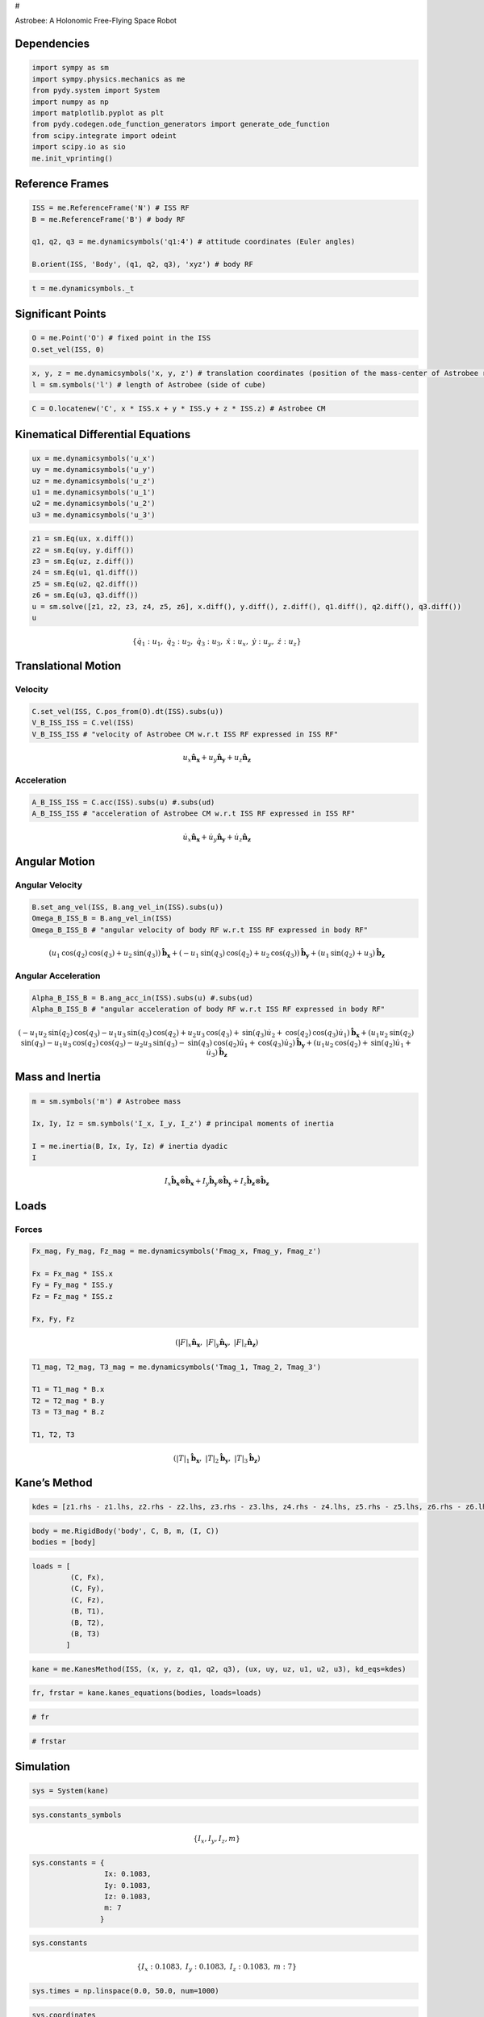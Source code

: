 #

.. raw:: html

   <center>

Astrobee: A Holonomic Free-Flying Space Robot

.. raw:: html

   <center>

.. raw:: html

   <center>

.. raw:: html

   <video controls src="Astrobee.mov" width="500" />

.. raw:: html

   </center>

Dependencies
------------

.. code:: ipython3

    import sympy as sm
    import sympy.physics.mechanics as me
    from pydy.system import System
    import numpy as np
    import matplotlib.pyplot as plt
    from pydy.codegen.ode_function_generators import generate_ode_function
    from scipy.integrate import odeint
    import scipy.io as sio
    me.init_vprinting()

Reference Frames
----------------

.. code:: ipython3

    ISS = me.ReferenceFrame('N') # ISS RF
    B = me.ReferenceFrame('B') # body RF
    
    q1, q2, q3 = me.dynamicsymbols('q1:4') # attitude coordinates (Euler angles)
    
    B.orient(ISS, 'Body', (q1, q2, q3), 'xyz') # body RF

.. code:: ipython3

    t = me.dynamicsymbols._t

Significant Points
------------------

.. code:: ipython3

    O = me.Point('O') # fixed point in the ISS
    O.set_vel(ISS, 0)

.. code:: ipython3

    x, y, z = me.dynamicsymbols('x, y, z') # translation coordinates (position of the mass-center of Astrobee relative to 'O')
    l = sm.symbols('l') # length of Astrobee (side of cube)

.. code:: ipython3

    C = O.locatenew('C', x * ISS.x + y * ISS.y + z * ISS.z) # Astrobee CM

Kinematical Differential Equations
----------------------------------

.. code:: ipython3

    ux = me.dynamicsymbols('u_x')
    uy = me.dynamicsymbols('u_y')
    uz = me.dynamicsymbols('u_z')
    u1 = me.dynamicsymbols('u_1')
    u2 = me.dynamicsymbols('u_2')
    u3 = me.dynamicsymbols('u_3')

.. code:: ipython3

    z1 = sm.Eq(ux, x.diff())
    z2 = sm.Eq(uy, y.diff())
    z3 = sm.Eq(uz, z.diff())
    z4 = sm.Eq(u1, q1.diff())
    z5 = sm.Eq(u2, q2.diff())
    z6 = sm.Eq(u3, q3.diff())
    u = sm.solve([z1, z2, z3, z4, z5, z6], x.diff(), y.diff(), z.diff(), q1.diff(), q2.diff(), q3.diff())
    u




.. math::

    \displaystyle \left\{ \dot{q}_{1} : u_{1}, \  \dot{q}_{2} : u_{2}, \  \dot{q}_{3} : u_{3}, \  \dot{x} : u_{x}, \  \dot{y} : u_{y}, \  \dot{z} : u_{z}\right\}



Translational Motion
--------------------

Velocity
~~~~~~~~

.. code:: ipython3

    C.set_vel(ISS, C.pos_from(O).dt(ISS).subs(u))
    V_B_ISS_ISS = C.vel(ISS)
    V_B_ISS_ISS # "velocity of Astrobee CM w.r.t ISS RF expressed in ISS RF" 




.. math::

    \displaystyle u_{x}\mathbf{\hat{n}_x} + u_{y}\mathbf{\hat{n}_y} + u_{z}\mathbf{\hat{n}_z}



Acceleration
~~~~~~~~~~~~

.. code:: ipython3

    A_B_ISS_ISS = C.acc(ISS).subs(u) #.subs(ud)
    A_B_ISS_ISS # "acceleration of Astrobee CM w.r.t ISS RF expressed in ISS RF" 




.. math::

    \displaystyle \dot{u}_{x}\mathbf{\hat{n}_x} + \dot{u}_{y}\mathbf{\hat{n}_y} + \dot{u}_{z}\mathbf{\hat{n}_z}



Angular Motion
--------------

Angular Velocity
~~~~~~~~~~~~~~~~

.. code:: ipython3

    B.set_ang_vel(ISS, B.ang_vel_in(ISS).subs(u))
    Omega_B_ISS_B = B.ang_vel_in(ISS)
    Omega_B_ISS_B # "angular velocity of body RF w.r.t ISS RF expressed in body RF" 




.. math::

    \displaystyle (u_{1} \operatorname{cos}\left(q_{2}\right) \operatorname{cos}\left(q_{3}\right) + u_{2} \operatorname{sin}\left(q_{3}\right))\mathbf{\hat{b}_x} + (- u_{1} \operatorname{sin}\left(q_{3}\right) \operatorname{cos}\left(q_{2}\right) + u_{2} \operatorname{cos}\left(q_{3}\right))\mathbf{\hat{b}_y} + (u_{1} \operatorname{sin}\left(q_{2}\right) + u_{3})\mathbf{\hat{b}_z}



Angular Acceleration
~~~~~~~~~~~~~~~~~~~~

.. code:: ipython3

    Alpha_B_ISS_B = B.ang_acc_in(ISS).subs(u) #.subs(ud)
    Alpha_B_ISS_B # "angular acceleration of body RF w.r.t ISS RF expressed in body RF" 




.. math::

    \displaystyle (- u_{1} u_{2} \operatorname{sin}\left(q_{2}\right) \operatorname{cos}\left(q_{3}\right) - u_{1} u_{3} \operatorname{sin}\left(q_{3}\right) \operatorname{cos}\left(q_{2}\right) + u_{2} u_{3} \operatorname{cos}\left(q_{3}\right) + \operatorname{sin}\left(q_{3}\right) \dot{u}_{2} + \operatorname{cos}\left(q_{2}\right) \operatorname{cos}\left(q_{3}\right) \dot{u}_{1})\mathbf{\hat{b}_x} + (u_{1} u_{2} \operatorname{sin}\left(q_{2}\right) \operatorname{sin}\left(q_{3}\right) - u_{1} u_{3} \operatorname{cos}\left(q_{2}\right) \operatorname{cos}\left(q_{3}\right) - u_{2} u_{3} \operatorname{sin}\left(q_{3}\right) - \operatorname{sin}\left(q_{3}\right) \operatorname{cos}\left(q_{2}\right) \dot{u}_{1} + \operatorname{cos}\left(q_{3}\right) \dot{u}_{2})\mathbf{\hat{b}_y} + (u_{1} u_{2} \operatorname{cos}\left(q_{2}\right) + \operatorname{sin}\left(q_{2}\right) \dot{u}_{1} + \dot{u}_{3})\mathbf{\hat{b}_z}



Mass and Inertia
----------------

.. code:: ipython3

    m = sm.symbols('m') # Astrobee mass
    
    Ix, Iy, Iz = sm.symbols('I_x, I_y, I_z') # principal moments of inertia
    
    I = me.inertia(B, Ix, Iy, Iz) # inertia dyadic
    I




.. math::

    \displaystyle I_{x}\mathbf{\hat{b}_x}\otimes \mathbf{\hat{b}_x} + I_{y}\mathbf{\hat{b}_y}\otimes \mathbf{\hat{b}_y} + I_{z}\mathbf{\hat{b}_z}\otimes \mathbf{\hat{b}_z}



Loads
-----

Forces
~~~~~~

.. code:: ipython3

    Fx_mag, Fy_mag, Fz_mag = me.dynamicsymbols('Fmag_x, Fmag_y, Fmag_z')
    
    Fx = Fx_mag * ISS.x
    Fy = Fy_mag * ISS.y
    Fz = Fz_mag * ISS.z
    
    Fx, Fy, Fz




.. math::

    \displaystyle \left( \left|{F}\right|_{x}\mathbf{\hat{n}_x}, \  \left|{F}\right|_{y}\mathbf{\hat{n}_y}, \  \left|{F}\right|_{z}\mathbf{\hat{n}_z}\right)





.. code:: ipython3

    T1_mag, T2_mag, T3_mag = me.dynamicsymbols('Tmag_1, Tmag_2, Tmag_3')
    
    T1 = T1_mag * B.x
    T2 = T2_mag * B.y
    T3 = T3_mag * B.z
    
    T1, T2, T3




.. math::

    \displaystyle \left( \left|{T}\right|_{1}\mathbf{\hat{b}_x}, \  \left|{T}\right|_{2}\mathbf{\hat{b}_y}, \  \left|{T}\right|_{3}\mathbf{\hat{b}_z}\right)



Kane’s Method
-------------

.. code:: ipython3

    kdes = [z1.rhs - z1.lhs, z2.rhs - z2.lhs, z3.rhs - z3.lhs, z4.rhs - z4.lhs, z5.rhs - z5.lhs, z6.rhs - z6.lhs]

.. code:: ipython3

    body = me.RigidBody('body', C, B, m, (I, C))
    bodies = [body]

.. code:: ipython3

    loads = [
             (C, Fx),
             (C, Fy),
             (C, Fz),
             (B, T1),
             (B, T2),
             (B, T3)
            ]

.. code:: ipython3

    kane = me.KanesMethod(ISS, (x, y, z, q1, q2, q3), (ux, uy, uz, u1, u2, u3), kd_eqs=kdes)

.. code:: ipython3

    fr, frstar = kane.kanes_equations(bodies, loads=loads)

.. code:: ipython3

    # fr

.. code:: ipython3

    # frstar

Simulation
----------

.. code:: ipython3

    sys = System(kane)

.. code:: ipython3

    sys.constants_symbols




.. math::

    \displaystyle \left\{I_{x}, I_{y}, I_{z}, m\right\}



.. code:: ipython3

    sys.constants = {
                     Ix: 0.1083,
                     Iy: 0.1083,
                     Iz: 0.1083,
                     m: 7
                    }

.. code:: ipython3

    sys.constants




.. math::

    \displaystyle \left\{ I_{x} : 0.1083, \  I_{y} : 0.1083, \  I_{z} : 0.1083, \  m : 7\right\}



.. code:: ipython3

    sys.times = np.linspace(0.0, 50.0, num=1000)

.. code:: ipython3

    sys.coordinates




.. math::

    \displaystyle \left[ x, \  y, \  z, \  q_{1}, \  q_{2}, \  q_{3}\right]



.. code:: ipython3

    sys.speeds




.. math::

    \displaystyle \left[ u_{x}, \  u_{y}, \  u_{z}, \  u_{1}, \  u_{2}, \  u_{3}\right]



.. code:: ipython3

    sys.states




.. math::

    \displaystyle \left[ x, \  y, \  z, \  q_{1}, \  q_{2}, \  q_{3}, \  u_{x}, \  u_{y}, \  u_{z}, \  u_{1}, \  u_{2}, \  u_{3}\right]



.. code:: ipython3

    sys.initial_conditions = {
                              x: 0.0,
                              y: 0.0,
                              z: 0.0,
                              q1: 0.0,
                              q2: 0.0,
                              q3: 0.0,
                              ux: 0.2,
                              uy: 0.0,
                              uz: 0.0,
                              u1: 0.0,
                              u2: 0.0,
                              u3: 0.5
                             }

.. code:: ipython3

    sys.specifieds_symbols




.. math::

    \displaystyle \left\{\left|{F}\right|_{x}, \left|{F}\right|_{y}, \left|{F}\right|_{z}, \left|{T}\right|_{1}, \left|{T}\right|_{2}, \left|{T}\right|_{3}\right\}



.. code:: ipython3

    sys.specifieds = {
                      Fx_mag: 0.0,
                      Fy_mag: 0.0,
                      Fz_mag: 0.0,
                      T1_mag: 0.0,
                      T2_mag: 0.0,
                      T3_mag: 0.0
                     }

.. code:: ipython3

    states = sys.integrate()

.. code:: ipython3

    import matplotlib as mpl
    mpl.rcParams['figure.dpi'] = 200
    
    mpl.rc('font',**{'family':'serif','sans-serif':['Computer Modern Roman']})
    ## for Palatino and other serif fonts use:
    #rc('font',**{'family':'serif','serif':['Palatino']})
    mpl.rc('text', usetex=True)
    
    from matplotlib.pyplot import cm
    color=cm.rainbow(np.linspace(0,1,12))
    
    from cycler import cycler
    mpl.rcParams['axes.prop_cycle'] = cycler(color=color)
    
    mpl.rcParams.update({'figure.autolayout': True})
    
    mpl.rcParams.update({'font.size': 12})
    
    import matplotlib.pyplot as plt
    from mpl_toolkits.mplot3d import Axes3D, art3d

.. code:: ipython3

    fig, ax = plt.subplots()
    ax.plot(sys.times, states)
    ax.set_xlabel('{} [s]'.format(sm.latex(t, mode='inline')));
    ax.set_ylabel('States');
    ax.legend(['$x$', '$y$', '$z$', '$q_1$', '$q_2$', '$q_3$', '$u_x$', '$u_y$', '$u_z$', '$u_1$', '$u_2$', '$u_3$'], fontsize=10)
    plt.show()



.. image:: Space_Robot_files/Space_Robot_53_0.png


3D Visualization
----------------

.. code:: ipython3

    from pydy.viz.shapes import Cube, Cylinder, Sphere, Plane
    from pydy.viz.visualization_frame import VisualizationFrame
    from pydy.viz import Scene
    from ipywidgets import Image, Video
    import pythreejs as pjs
    from stl import mesh

.. code:: ipython3

    l = 0.32
    
    body_m_shape = Cube(l, color='black')
    body_l_shape = Cube(l, color='green')
    body_r_shape = Cube(l, color='green')
    
    v1 = VisualizationFrame('Body_m',
                            B,
                            C.locatenew('C_m', (1/6) * l * B.z),
                            body_m_shape)
    
    v2 = VisualizationFrame('Body_l',
                            B,
                            C.locatenew('C_l', (3/8) * l * -B.y),
                            body_l_shape)
    
    v3 = VisualizationFrame('Body_r',
                            B,
                            C.locatenew('C_r', (3/8) * l * B.y),
                            body_r_shape)
    
    scene = Scene(ISS, O, v1, v2, v3, system=sys)
    scene.create_static_html(overwrite=True, silent=True)
    
    body_m_mesh = pjs.Mesh(
        pjs.BoxBufferGeometry(l, (1/2) * l, (2/3) * l),
        pjs.MeshStandardMaterial(color='black'),
        name="Body_m"
    )
    
    body_l_mesh = pjs.Mesh(
        pjs.BoxBufferGeometry(l, (1/4) * l, l),
        pjs.MeshStandardMaterial(color='green'),
        name="Body_l"
    )
    
    body_r_mesh = pjs.Mesh(
        pjs.BoxBufferGeometry(l, (1/4) * l, l),
        pjs.MeshStandardMaterial(color='green'),
        name="Body_r"
    )
    
    body_m_matrices = v1.evaluate_transformation_matrix(states, list(sys.constants.values()))
    body_l_matrices = v2.evaluate_transformation_matrix(states, list(sys.constants.values()))
    body_r_matrices = v3.evaluate_transformation_matrix(states, list(sys.constants.values()))
    
    body_m_track = pjs.VectorKeyframeTrack(
        name='scene/Body_m.matrix',
        times=list(sys.times),
        values=body_m_matrices)
    
    body_l_track = pjs.VectorKeyframeTrack(
        name='scene/Body_l.matrix',
        times=list(sys.times),
        values=body_l_matrices)
    
    body_r_track = pjs.VectorKeyframeTrack(
        name='scene/Body_r.matrix',
        times=list(sys.times),
        values=body_r_matrices)
    
    body_m_mesh.matrixAutoUpdate = False
    body_l_mesh.matrixAutoUpdate = False
    body_r_mesh.matrixAutoUpdate = False
    
    body_m_mesh.matrix = body_m_matrices[0]
    body_l_mesh.matrix = body_l_matrices[0]
    body_r_mesh.matrix = body_r_matrices[0]
    
    x_arrow = pjs.ArrowHelper(dir=[1, 0, 0], length=0.75, color='blue')
    y_arrow = pjs.ArrowHelper(dir=[0, 1, 0], length=0.75, color='red')
    z_arrow = pjs.ArrowHelper(dir=[0, 0, 1], length=0.75,color='green')
    
    view_width = 960
    view_height = 720
    
    camera = pjs.PerspectiveCamera(position=[1, 1, 1],
                                   aspect=view_width/view_height)
    key_light = pjs.DirectionalLight(position=[1, 1, 0])
    ambient_light = pjs.AmbientLight()
    
    scene_pjs = pjs.Scene(children=[body_m_mesh, body_l_mesh, body_r_mesh,
                                    x_arrow, y_arrow, z_arrow, 
                                    camera, key_light, ambient_light])
    
    controller = pjs.OrbitControls(controlling=camera)
    renderer = pjs.Renderer(camera=camera, scene=scene_pjs, controls=[controller], width=view_width, height=view_height)

Linearization
-------------

.. code:: ipython3

    f = fr + frstar
    f




.. math::

    \displaystyle \left[\begin{matrix}- m \dot{u}_{x} + \left|{F}\right|_{x}\\- m \dot{u}_{y} + \left|{F}\right|_{y}\\- m \dot{u}_{z} + \left|{F}\right|_{z}\\- I_{z} \operatorname{sin}\left(q_{2}\right) \dot{u}_{3} - \left(I_{x} \operatorname{sin}\left(q_{3}\right) \operatorname{cos}\left(q_{2}\right) \operatorname{cos}\left(q_{3}\right) - I_{y} \operatorname{sin}\left(q_{3}\right) \operatorname{cos}\left(q_{2}\right) \operatorname{cos}\left(q_{3}\right)\right) \dot{u}_{2} - \left(I_{x} \left(- u_{1} u_{2} \operatorname{sin}\left(q_{2}\right) \operatorname{cos}\left(q_{3}\right) - u_{1} u_{3} \operatorname{sin}\left(q_{3}\right) \operatorname{cos}\left(q_{2}\right) + u_{2} u_{3} \operatorname{cos}\left(q_{3}\right)\right) - I_{y} \left(u_{1} \operatorname{sin}\left(q_{2}\right) + u_{3}\right) \left(- u_{1} \operatorname{sin}\left(q_{3}\right) \operatorname{cos}\left(q_{2}\right) + u_{2} \operatorname{cos}\left(q_{3}\right)\right) + I_{z} \left(u_{1} \operatorname{sin}\left(q_{2}\right) + u_{3}\right) \left(- u_{1} \operatorname{sin}\left(q_{3}\right) \operatorname{cos}\left(q_{2}\right) + u_{2} \operatorname{cos}\left(q_{3}\right)\right)\right) \operatorname{cos}\left(q_{2}\right) \operatorname{cos}\left(q_{3}\right) + \left(I_{x} \left(u_{1} \operatorname{sin}\left(q_{2}\right) + u_{3}\right) \left(u_{1} \operatorname{cos}\left(q_{2}\right) \operatorname{cos}\left(q_{3}\right) + u_{2} \operatorname{sin}\left(q_{3}\right)\right) + I_{y} \left(u_{1} u_{2} \operatorname{sin}\left(q_{2}\right) \operatorname{sin}\left(q_{3}\right) - u_{1} u_{3} \operatorname{cos}\left(q_{2}\right) \operatorname{cos}\left(q_{3}\right) - u_{2} u_{3} \operatorname{sin}\left(q_{3}\right)\right) - I_{z} \left(u_{1} \operatorname{sin}\left(q_{2}\right) + u_{3}\right) \left(u_{1} \operatorname{cos}\left(q_{2}\right) \operatorname{cos}\left(q_{3}\right) + u_{2} \operatorname{sin}\left(q_{3}\right)\right)\right) \operatorname{sin}\left(q_{3}\right) \operatorname{cos}\left(q_{2}\right) - \left(- I_{x} \left(- u_{1} \operatorname{sin}\left(q_{3}\right) \operatorname{cos}\left(q_{2}\right) + u_{2} \operatorname{cos}\left(q_{3}\right)\right) \left(u_{1} \operatorname{cos}\left(q_{2}\right) \operatorname{cos}\left(q_{3}\right) + u_{2} \operatorname{sin}\left(q_{3}\right)\right) + I_{y} \left(- u_{1} \operatorname{sin}\left(q_{3}\right) \operatorname{cos}\left(q_{2}\right) + u_{2} \operatorname{cos}\left(q_{3}\right)\right) \left(u_{1} \operatorname{cos}\left(q_{2}\right) \operatorname{cos}\left(q_{3}\right) + u_{2} \operatorname{sin}\left(q_{3}\right)\right) + I_{z} u_{1} u_{2} \operatorname{cos}\left(q_{2}\right)\right) \operatorname{sin}\left(q_{2}\right) - \left(I_{x} \operatorname{cos}^{2}\left(q_{2}\right) \operatorname{cos}^{2}\left(q_{3}\right) + I_{y} \operatorname{sin}^{2}\left(q_{3}\right) \operatorname{cos}^{2}\left(q_{2}\right) + I_{z} \operatorname{sin}^{2}\left(q_{2}\right)\right) \dot{u}_{1} + \left|{T}\right|_{1} \operatorname{cos}\left(q_{2}\right) \operatorname{cos}\left(q_{3}\right) - \left|{T}\right|_{2} \operatorname{sin}\left(q_{3}\right) \operatorname{cos}\left(q_{2}\right) + \left|{T}\right|_{3} \operatorname{sin}\left(q_{2}\right)\\- \left(I_{x} \operatorname{sin}^{2}\left(q_{3}\right) + I_{y} \operatorname{cos}^{2}\left(q_{3}\right)\right) \dot{u}_{2} - \left(I_{x} \operatorname{sin}\left(q_{3}\right) \operatorname{cos}\left(q_{2}\right) \operatorname{cos}\left(q_{3}\right) - I_{y} \operatorname{sin}\left(q_{3}\right) \operatorname{cos}\left(q_{2}\right) \operatorname{cos}\left(q_{3}\right)\right) \dot{u}_{1} - \left(I_{x} \left(- u_{1} u_{2} \operatorname{sin}\left(q_{2}\right) \operatorname{cos}\left(q_{3}\right) - u_{1} u_{3} \operatorname{sin}\left(q_{3}\right) \operatorname{cos}\left(q_{2}\right) + u_{2} u_{3} \operatorname{cos}\left(q_{3}\right)\right) - I_{y} \left(u_{1} \operatorname{sin}\left(q_{2}\right) + u_{3}\right) \left(- u_{1} \operatorname{sin}\left(q_{3}\right) \operatorname{cos}\left(q_{2}\right) + u_{2} \operatorname{cos}\left(q_{3}\right)\right) + I_{z} \left(u_{1} \operatorname{sin}\left(q_{2}\right) + u_{3}\right) \left(- u_{1} \operatorname{sin}\left(q_{3}\right) \operatorname{cos}\left(q_{2}\right) + u_{2} \operatorname{cos}\left(q_{3}\right)\right)\right) \operatorname{sin}\left(q_{3}\right) - \left(I_{x} \left(u_{1} \operatorname{sin}\left(q_{2}\right) + u_{3}\right) \left(u_{1} \operatorname{cos}\left(q_{2}\right) \operatorname{cos}\left(q_{3}\right) + u_{2} \operatorname{sin}\left(q_{3}\right)\right) + I_{y} \left(u_{1} u_{2} \operatorname{sin}\left(q_{2}\right) \operatorname{sin}\left(q_{3}\right) - u_{1} u_{3} \operatorname{cos}\left(q_{2}\right) \operatorname{cos}\left(q_{3}\right) - u_{2} u_{3} \operatorname{sin}\left(q_{3}\right)\right) - I_{z} \left(u_{1} \operatorname{sin}\left(q_{2}\right) + u_{3}\right) \left(u_{1} \operatorname{cos}\left(q_{2}\right) \operatorname{cos}\left(q_{3}\right) + u_{2} \operatorname{sin}\left(q_{3}\right)\right)\right) \operatorname{cos}\left(q_{3}\right) + \left|{T}\right|_{1} \operatorname{sin}\left(q_{3}\right) + \left|{T}\right|_{2} \operatorname{cos}\left(q_{3}\right)\\I_{x} \left(- u_{1} \operatorname{sin}\left(q_{3}\right) \operatorname{cos}\left(q_{2}\right) + u_{2} \operatorname{cos}\left(q_{3}\right)\right) \left(u_{1} \operatorname{cos}\left(q_{2}\right) \operatorname{cos}\left(q_{3}\right) + u_{2} \operatorname{sin}\left(q_{3}\right)\right) - I_{y} \left(- u_{1} \operatorname{sin}\left(q_{3}\right) \operatorname{cos}\left(q_{2}\right) + u_{2} \operatorname{cos}\left(q_{3}\right)\right) \left(u_{1} \operatorname{cos}\left(q_{2}\right) \operatorname{cos}\left(q_{3}\right) + u_{2} \operatorname{sin}\left(q_{3}\right)\right) - I_{z} u_{1} u_{2} \operatorname{cos}\left(q_{2}\right) - I_{z} \operatorname{sin}\left(q_{2}\right) \dot{u}_{1} - I_{z} \dot{u}_{3} + \left|{T}\right|_{3}\end{matrix}\right]



.. code:: ipython3

    V = { 
          x: 0.0,
          y: 0.0,
          z: 0.0,
          q1: 0.0,
          q2: 0.0,
          q3: 0.0,
          ux: 0.0,
          uy: 0.0,
          uz: 0.0,
          u1: 0.0,
          u2: 0.0,
          u3: 0.0,
          Fx_mag: 0.0,
          Fy_mag: 0.0,
          Fz_mag: 0.0,
          T1_mag: 0.0,
          T2_mag: 0.0,
          T3_mag: 0.0
    }
    
    V_keys = sm.Matrix([ v for v in V.keys() ])
    V_values = sm.Matrix([ v for v in V.values() ])

.. code:: ipython3

    f_lin = f.subs(V) + f.jacobian(V_keys).subs(V)*(V_keys - V_values)

.. code:: ipython3

    # sm.simplify(f)

.. code:: ipython3

    sm.simplify(f.subs(sys.constants))




.. math::

    \displaystyle \left[\begin{matrix}\left|{F}\right|_{x} - 7 \dot{u}_{x}\\\left|{F}\right|_{y} - 7 \dot{u}_{y}\\\left|{F}\right|_{z} - 7 \dot{u}_{z}\\1.0 \left|{T}\right|_{1} \operatorname{cos}\left(q_{2}\right) \operatorname{cos}\left(q_{3}\right) - 1.0 \left|{T}\right|_{2} \operatorname{sin}\left(q_{3}\right) \operatorname{cos}\left(q_{2}\right) + 1.0 \left|{T}\right|_{3} \operatorname{sin}\left(q_{2}\right) - 0.1083 u_{2} u_{3} \operatorname{cos}\left(q_{2}\right) - 0.1083 \operatorname{sin}\left(q_{2}\right) \dot{u}_{3} - 0.1083 \dot{u}_{1}\\1.0 \left|{T}\right|_{1} \operatorname{sin}\left(q_{3}\right) + 1.0 \left|{T}\right|_{2} \operatorname{cos}\left(q_{3}\right) + 0.1083 u_{1} u_{3} \operatorname{cos}\left(q_{2}\right) - 0.1083 \dot{u}_{2}\\\left|{T}\right|_{3} - 0.1083 u_{1} u_{2} \operatorname{cos}\left(q_{2}\right) - 0.1083 \operatorname{sin}\left(q_{2}\right) \dot{u}_{1} - 0.1083 \dot{u}_{3}\end{matrix}\right]



.. code:: ipython3

    us = sm.Matrix([ux, uy, uz, u1, u2, u3])
    us_diff = sm.Matrix([ux.diff(), uy.diff(), uz.diff(), u1.diff(), u2.diff(), u3.diff()])
    qs = sm.Matrix([x, y, z, q1, q2, q3])
    rs = sm.Matrix([Fx_mag, Fy_mag, Fz_mag, T1_mag, T2_mag, T3_mag])

If :math:`f_{lin}` is used, :math:`M_l \rightarrow` singular

:math:`\because` inversion of :math:`M_l` is required, use :math:`f` and
then substitute for :math:`V`

.. code:: ipython3

    Ml = f.jacobian(us_diff).subs(sys.constants).subs(V)
    Ml




.. math::

    \displaystyle \left[\begin{matrix}-7 & 0 & 0 & 0 & 0 & 0\\0 & -7 & 0 & 0 & 0 & 0\\0 & 0 & -7 & 0 & 0 & 0\\0 & 0 & 0 & -0.1083 & 0 & 0\\0 & 0 & 0 & 0 & -0.1083 & 0\\0 & 0 & 0 & 0 & 0 & -0.1083\end{matrix}\right]



.. code:: ipython3

    Cl = f.jacobian(us).subs(V)
    Cl.subs(sys.constants)




.. math::

    \displaystyle \left[\begin{matrix}0 & 0 & 0 & 0 & 0 & 0\\0 & 0 & 0 & 0 & 0 & 0\\0 & 0 & 0 & 0 & 0 & 0\\0 & 0 & 0 & 0 & 0 & 0\\0 & 0 & 0 & 0 & 0 & 0\\0 & 0 & 0 & 0 & 0 & 0\end{matrix}\right]



.. code:: ipython3

    Kl = f.jacobian(qs).subs(V)
    sm.simplify(Kl.subs(sys.constants))




.. math::

    \displaystyle \left[\begin{matrix}0 & 0 & 0 & 0 & 0 & 0\\0 & 0 & 0 & 0 & 0 & 0\\0 & 0 & 0 & 0 & 0 & 0\\0 & 0 & 0 & 0 & 0 & 0\\0 & 0 & 0 & 0 & 0 & 0\\0 & 0 & 0 & 0 & 0 & 0\end{matrix}\right]



.. code:: ipython3

    Hl = -f.jacobian(rs).subs(V)
    sm.simplify(Hl.subs(sys.constants))




.. math::

    \displaystyle \left[\begin{matrix}-1 & 0 & 0 & 0 & 0 & 0\\0 & -1 & 0 & 0 & 0 & 0\\0 & 0 & -1 & 0 & 0 & 0\\0 & 0 & 0 & -1 & 0 & 0\\0 & 0 & 0 & 0 & -1 & 0\\0 & 0 & 0 & 0 & 0 & -1\end{matrix}\right]



.. code:: ipython3

    A = sm.Matrix([[(-Ml.inv()*Cl), (-Ml.inv()*Kl)], [(sm.eye(6)), sm.zeros(6, 6)]])
    sm.simplify(A.subs(sys.constants))




.. math::

    \displaystyle \left[\begin{array}{cccccccccccc}0 & 0 & 0 & 0 & 0 & 0 & 0 & 0 & 0 & 0 & 0 & 0\\0 & 0 & 0 & 0 & 0 & 0 & 0 & 0 & 0 & 0 & 0 & 0\\0 & 0 & 0 & 0 & 0 & 0 & 0 & 0 & 0 & 0 & 0 & 0\\0 & 0 & 0 & 0 & 0 & 0 & 0 & 0 & 0 & 0 & 0 & 0\\0 & 0 & 0 & 0 & 0 & 0 & 0 & 0 & 0 & 0 & 0 & 0\\0 & 0 & 0 & 0 & 0 & 0 & 0 & 0 & 0 & 0 & 0 & 0\\1 & 0 & 0 & 0 & 0 & 0 & 0 & 0 & 0 & 0 & 0 & 0\\0 & 1 & 0 & 0 & 0 & 0 & 0 & 0 & 0 & 0 & 0 & 0\\0 & 0 & 1 & 0 & 0 & 0 & 0 & 0 & 0 & 0 & 0 & 0\\0 & 0 & 0 & 1 & 0 & 0 & 0 & 0 & 0 & 0 & 0 & 0\\0 & 0 & 0 & 0 & 1 & 0 & 0 & 0 & 0 & 0 & 0 & 0\\0 & 0 & 0 & 0 & 0 & 1 & 0 & 0 & 0 & 0 & 0 & 0\end{array}\right]



.. code:: ipython3

    sm.simplify(A).subs(sys.constants)*(us.col_join(qs))




.. math::

    \displaystyle \left[\begin{matrix}0\\0\\0\\0\\0\\0\\u_{x}\\u_{y}\\u_{z}\\u_{1}\\u_{2}\\u_{3}\end{matrix}\right]



.. code:: ipython3

    B = sm.Matrix([[Ml.inv() * Hl], [sm.zeros(6, 6)]])
    sm.nsimplify(B.subs(sys.constants))




.. math::

    \displaystyle \left[\begin{matrix}\frac{1}{7} & 0 & 0 & 0 & 0 & 0\\0 & \frac{1}{7} & 0 & 0 & 0 & 0\\0 & 0 & \frac{1}{7} & 0 & 0 & 0\\0 & 0 & 0 & 9.23361034164358 & 0 & 0\\0 & 0 & 0 & 0 & 9.23361034164358 & 0\\0 & 0 & 0 & 0 & 0 & 9.23361034164358\\0 & 0 & 0 & 0 & 0 & 0\\0 & 0 & 0 & 0 & 0 & 0\\0 & 0 & 0 & 0 & 0 & 0\\0 & 0 & 0 & 0 & 0 & 0\\0 & 0 & 0 & 0 & 0 & 0\\0 & 0 & 0 & 0 & 0 & 0\end{matrix}\right]



.. code:: ipython3

    sm.simplify(B).subs(sys.constants)*(rs)




.. math::

    \displaystyle \left[\begin{matrix}\frac{\left|{F}\right|_{x}}{7}\\\frac{\left|{F}\right|_{y}}{7}\\\frac{\left|{F}\right|_{z}}{7}\\9.23361034164358 \left|{T}\right|_{1}\\9.23361034164358 \left|{T}\right|_{2}\\9.23361034164358 \left|{T}\right|_{3}\\0\\0\\0\\0\\0\\0\end{matrix}\right]



.. code:: ipython3

    us.col_join(qs), (sm.simplify(A).subs(sys.constants)*(us.col_join(qs)) + sm.simplify(B).subs(sys.constants)*(rs)) # (x, Ax + Bu) => x_dot = Ax + Bu?




.. math::

    \displaystyle \left( \left[\begin{matrix}u_{x}\\u_{y}\\u_{z}\\u_{1}\\u_{2}\\u_{3}\\x\\y\\z\\q_{1}\\q_{2}\\q_{3}\end{matrix}\right], \  \left[\begin{matrix}\frac{\left|{F}\right|_{x}}{7}\\\frac{\left|{F}\right|_{y}}{7}\\\frac{\left|{F}\right|_{z}}{7}\\9.23361034164358 \left|{T}\right|_{1}\\9.23361034164358 \left|{T}\right|_{2}\\9.23361034164358 \left|{T}\right|_{3}\\u_{x}\\u_{y}\\u_{z}\\u_{1}\\u_{2}\\u_{3}\end{matrix}\right]\right)



.. code:: ipython3

    (us.col_join(qs))




.. math::

    \displaystyle \left[\begin{matrix}u_{x}\\u_{y}\\u_{z}\\u_{1}\\u_{2}\\u_{3}\\x\\y\\z\\q_{1}\\q_{2}\\q_{3}\end{matrix}\right]



.. code:: ipython3

    renderer



.. parsed-literal::

    Renderer(camera=PerspectiveCamera(aspect=0.75, position=(1.0, 1.0, 1.0), quaternion=(0.0, 0.0, 0.0, 1.0), scal…


.. code:: ipython3

    clip = pjs.AnimationClip(tracks=[body_m_track, body_l_track, body_r_track], duration=sys.times[-1])
    
    
    action = pjs.AnimationAction(pjs.AnimationMixer(scene_pjs), clip, scene_pjs)
    action



.. parsed-literal::

    AnimationAction(clip=AnimationClip(duration=50.0, tracks=(VectorKeyframeTrack(name='scene/Body_m.matrix', time…

